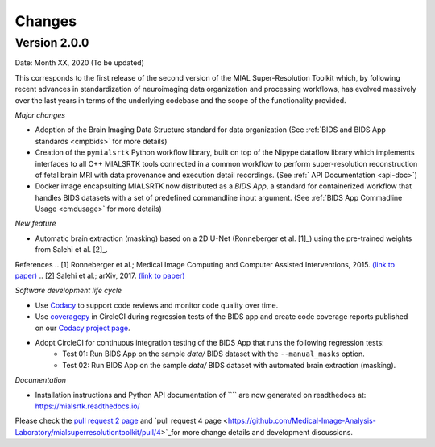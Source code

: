 **************
Changes
**************

Version 2.0.0
--------------

Date: Month XX, 2020 (To be updated)

This corresponds to the first release of the second version of the MIAL Super-Resolution Toolkit which, by following recent advances in standardization of neuroimaging data organization and processing workflows, has evolved massively over the last years in terms of the underlying codebase and the scope of the functionality provided.


*Major changes*

* Adoption of the Brain Imaging Data Structure standard for data organization (See :ref:`BIDS and BIDS App standards <cmpbids>` for more details)

* Creation of the ``pymialsrtk`` Python workflow library, built on top of the Nipype dataflow library which implements interfaces to all C++ MIALSRTK tools connected in a common workflow to perform super-resolution reconstruction of fetal brain MRI with data provenance and execution detail recordings. (See :ref:` API Documentation <api-doc>`)

* Docker image encapsulting MIALSRTK now distributed as a `BIDS App`, a standard for containerized workflow that handles BIDS datasets with a set of predefined commandline input argument. (See :ref:`BIDS App Commadline Usage <cmdusage>` for more details)


*New feature*

* Automatic brain extraction (masking) based on a 2D U-Net (Ronneberger et al. [1]_) using the pre-trained weights from Salehi et al. [2]_.

References
.. [1] Ronneberger et al.; Medical Image Computing and Computer Assisted Interventions, 2015. `(link to paper) <https://arxiv.org/abs/1505.04597>`_
.. [2] Salehi et al.; arXiv, 2017. `(link to paper) <https://arxiv.org/abs/1710.09338>`_


*Software development life cycle*

* Use `Codacy <https://www.codacy.com/>`_ to support code reviews and monitor code quality over time.

* Use `coveragepy <https://coverage.readthedocs.io/en/coverage-5.2/>`_  in CircleCI during regression tests of the BIDS app and create code coverage reports published on our `Codacy project page <https://app.codacy.com/gh/connectomicslab/connectomemapper3/dashboard>`_.

* Adopt CircleCI for continuous integration testing of the BIDS App that runs the following regression tests:
	* Test 01: Run BIDS App on the sample `data/` BIDS dataset with the ``--manual_masks`` option.
	* Test 02: Run BIDS App on the sample `data/` BIDS dataset with automated brain extraction (masking).


*Documentation*

* Installation instructions and Python API documentation of ```` are now generated on readthedocs at: https://mialsrtk.readthedocs.io/


Please check the `pull request 2 page <https://github.com/Medical-Image-Analysis-Laboratory/mialsuperresolutiontoolkit/pull/2>`_ and `pull request 4 page <https://github.com/Medical-Image-Analysis-Laboratory/mialsuperresolutiontoolkit/pull/4>`_for more change details and development discussions.
